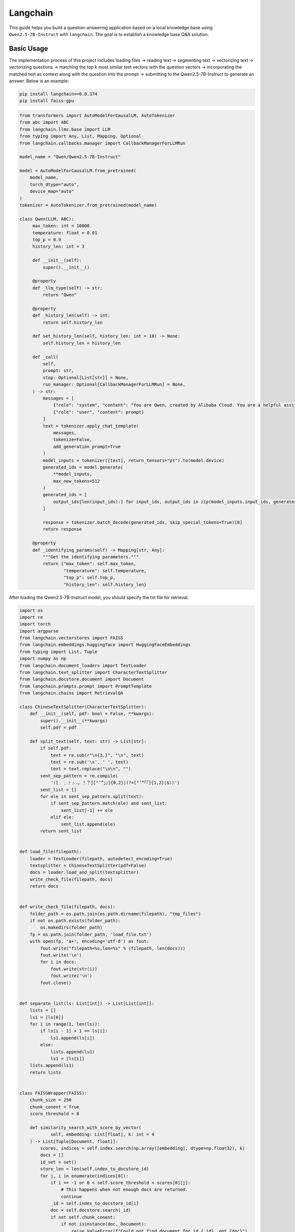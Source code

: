 Langchain
==========================

This guide helps you build a question-answering application based 
on a local knowledge base using ``Qwen2.5-7B-Instruct`` with ``langchain``.
The goal is to establish a knowledge base Q&A solution.

Basic Usage
-----------

The implementation process of this project includes 
loading files -> reading text -> segmenting text -> vectorizing text -> vectorizing questions 
-> matching the top k most similar text vectors with the question vectors -> 
incorporating the matched text as context along with the question into the prompt -> 
submitting to the Qwen2.5-7B-Instruct to generate an answer.
Below is an example:

.. code:: bash

   pip install langchain==0.0.174
   pip install faiss-gpu

.. code:: python

   from transformers import AutoModelForCausalLM, AutoTokenizer
   from abc import ABC
   from langchain.llms.base import LLM
   from typing import Any, List, Mapping, Optional
   from langchain.callbacks.manager import CallbackManagerForLLMRun
   
   model_name = "Qwen/Qwen2.5-7B-Instruct"

   model = AutoModelForCausalLM.from_pretrained(
       model_name,
       torch_dtype="auto",
       device_map="auto"
   )
   tokenizer = AutoTokenizer.from_pretrained(model_name)

   class Qwen(LLM, ABC):
        max_token: int = 10000
        temperature: float = 0.01
        top_p = 0.9
        history_len: int = 3

        def __init__(self):
            super().__init__()

        @property
        def _llm_type(self) -> str:
            return "Qwen"

        @property
        def _history_len(self) -> int:
            return self.history_len

        def set_history_len(self, history_len: int = 10) -> None:
            self.history_len = history_len

        def _call(
            self,
            prompt: str,
            stop: Optional[List[str]] = None,
            run_manager: Optional[CallbackManagerForLLMRun] = None,
        ) -> str:
            messages = [
                {"role": "system", "content": "You are Qwen, created by Alibaba Cloud. You are a helpful assistant."},
                {"role": "user", "content": prompt}
            ]
            text = tokenizer.apply_chat_template(
                messages,
                tokenize=False,
                add_generation_prompt=True
            )
            model_inputs = tokenizer([text], return_tensors="pt").to(model.device)
            generated_ids = model.generate(
                **model_inputs,
                max_new_tokens=512
            )
            generated_ids = [
                output_ids[len(input_ids):] for input_ids, output_ids in zip(model_inputs.input_ids, generated_ids)
            ]

            response = tokenizer.batch_decode(generated_ids, skip_special_tokens=True)[0]
            return response
        
        @property
        def _identifying_params(self) -> Mapping[str, Any]:
            """Get the identifying parameters."""
            return {"max_token": self.max_token,
                    "temperature": self.temperature,
                    "top_p": self.top_p,
                    "history_len": self.history_len}

After loading the Qwen2.5-7B-Instruct model, you should specify the txt file 
for retrieval.

.. code:: python

    import os
    import re
    import torch
    import argparse
    from langchain.vectorstores import FAISS
    from langchain.embeddings.huggingface import HuggingFaceEmbeddings
    from typing import List, Tuple
    import numpy as np
    from langchain.document_loaders import TextLoader
    from langchain.text_splitter import CharacterTextSplitter
    from langchain.docstore.document import Document
    from langchain.prompts.prompt import PromptTemplate
    from langchain.chains import RetrievalQA
    
    class ChineseTextSplitter(CharacterTextSplitter):
        def __init__(self, pdf: bool = False, **kwargs):
            super().__init__(**kwargs)
            self.pdf = pdf

        def split_text(self, text: str) -> List[str]:
            if self.pdf:
                text = re.sub(r"\n{3,}", "\n", text)
                text = re.sub('\s', ' ', text)
                text = text.replace("\n\n", "")
            sent_sep_pattern = re.compile(
                '([﹒﹔﹖﹗．。！？]["’”」』]{0,2}|(?=["‘“「『]{1,2}|$))') 
            sent_list = []
            for ele in sent_sep_pattern.split(text):
                if sent_sep_pattern.match(ele) and sent_list:
                    sent_list[-1] += ele
                elif ele:
                    sent_list.append(ele)
            return sent_list


    def load_file(filepath):
        loader = TextLoader(filepath, autodetect_encoding=True)
        textsplitter = ChineseTextSplitter(pdf=False)
        docs = loader.load_and_split(textsplitter)
        write_check_file(filepath, docs)
        return docs


    def write_check_file(filepath, docs):
        folder_path = os.path.join(os.path.dirname(filepath), "tmp_files")
        if not os.path.exists(folder_path):
            os.makedirs(folder_path)
        fp = os.path.join(folder_path, 'load_file.txt')
        with open(fp, 'a+', encoding='utf-8') as fout:
            fout.write("filepath=%s,len=%s" % (filepath, len(docs)))
            fout.write('\n')
            for i in docs:
                fout.write(str(i))
                fout.write('\n')
            fout.close()

            
    def separate_list(ls: List[int]) -> List[List[int]]:
        lists = []
        ls1 = [ls[0]]
        for i in range(1, len(ls)):
            if ls[i - 1] + 1 == ls[i]:
                ls1.append(ls[i])
            else:
                lists.append(ls1)
                ls1 = [ls[i]]
        lists.append(ls1)
        return lists


    class FAISSWrapper(FAISS):
        chunk_size = 250
        chunk_conent = True
        score_threshold = 0
        
        def similarity_search_with_score_by_vector(
                self, embedding: List[float], k: int = 4
        ) -> List[Tuple[Document, float]]:
            scores, indices = self.index.search(np.array([embedding], dtype=np.float32), k)
            docs = []
            id_set = set()
            store_len = len(self.index_to_docstore_id)
            for j, i in enumerate(indices[0]):
                if i == -1 or 0 < self.score_threshold < scores[0][j]:
                    # This happens when not enough docs are returned.
                    continue
                _id = self.index_to_docstore_id[i]
                doc = self.docstore.search(_id)
                if not self.chunk_conent:
                    if not isinstance(doc, Document):
                        raise ValueError(f"Could not find document for id {_id}, got {doc}")
                    doc.metadata["score"] = int(scores[0][j])
                    docs.append(doc)
                    continue
                id_set.add(i)
                docs_len = len(doc.page_content)
                for k in range(1, max(i, store_len - i)):
                    break_flag = False
                    for l in [i + k, i - k]:
                        if 0 <= l < len(self.index_to_docstore_id):
                            _id0 = self.index_to_docstore_id[l]
                            doc0 = self.docstore.search(_id0)
                            if docs_len + len(doc0.page_content) > self.chunk_size:
                                break_flag = True
                                break
                            elif doc0.metadata["source"] == doc.metadata["source"]:
                                docs_len += len(doc0.page_content)
                                id_set.add(l)
                    if break_flag:
                        break
            if not self.chunk_conent:
                return docs
            if len(id_set) == 0 and self.score_threshold > 0:
                return []
            id_list = sorted(list(id_set))
            id_lists = separate_list(id_list)
            for id_seq in id_lists:
                for id in id_seq:
                    if id == id_seq[0]:
                        _id = self.index_to_docstore_id[id]
                        doc = self.docstore.search(_id)
                    else:
                        _id0 = self.index_to_docstore_id[id]
                        doc0 = self.docstore.search(_id0)
                        doc.page_content += " " + doc0.page_content
                if not isinstance(doc, Document):
                    raise ValueError(f"Could not find document for id {_id}, got {doc}")
                doc_score = min([scores[0][id] for id in [indices[0].tolist().index(i) for i in id_seq if i in indices[0]]])
                doc.metadata["score"] = int(doc_score)
                docs.append((doc, doc_score))
            return docs


    if __name__ == '__main__':
        # load docs (pdf file or txt file)
        filepath = 'your file path'
        # Embedding model name
        EMBEDDING_MODEL = 'text2vec'
        PROMPT_TEMPLATE = """Known information:
        {context_str} 
        Based on the above known information, respond to the user's question concisely and professionally. If an answer cannot be derived from it, say 'The question cannot be answered with the given information' or 'Not enough relevant information has been provided,' and do not include fabricated details in the answer. Please respond in English. The question is {question}"""
        # Embedding running device
        EMBEDDING_DEVICE = "cuda"
        # return top-k text chunk from vector store
        VECTOR_SEARCH_TOP_K = 3
        CHAIN_TYPE = 'stuff'
        embedding_model_dict = {
            "text2vec": "your text2vec model path",
        }
        llm = Qwen()
        embeddings = HuggingFaceEmbeddings(model_name=embedding_model_dict[EMBEDDING_MODEL],model_kwargs={'device': EMBEDDING_DEVICE})
        
        docs = load_file(filepath)
        
        docsearch = FAISSWrapper.from_documents(docs, embeddings)
        
        prompt = PromptTemplate(
            template=PROMPT_TEMPLATE, input_variables=["context_str", "question"]
        )

        chain_type_kwargs = {"prompt": prompt, "document_variable_name": "context_str"}
        qa = RetrievalQA.from_chain_type(
            llm=llm,
            chain_type=CHAIN_TYPE, 
            retriever=docsearch.as_retriever(search_kwargs={"k": VECTOR_SEARCH_TOP_K}), 
            chain_type_kwargs=chain_type_kwargs)
        
        query = "Give me a short introduction to large language model."  
        print(qa.run(query))

Next Step
---------

Now you can chat with Qwen2.5 use your own document. Continue
to read the documentation and try to figure out more advanced usages of
model retrieval!